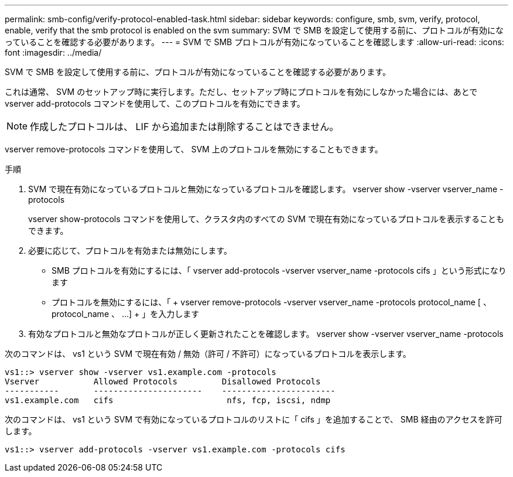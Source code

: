---
permalink: smb-config/verify-protocol-enabled-task.html 
sidebar: sidebar 
keywords: configure, smb, svm, verify, protocol, enable, verify that the smb protocol is enabled on the svm 
summary: SVM で SMB を設定して使用する前に、プロトコルが有効になっていることを確認する必要があります。 
---
= SVM で SMB プロトコルが有効になっていることを確認します
:allow-uri-read: 
:icons: font
:imagesdir: ../media/


[role="lead"]
SVM で SMB を設定して使用する前に、プロトコルが有効になっていることを確認する必要があります。

これは通常、 SVM のセットアップ時に実行します。ただし、セットアップ時にプロトコルを有効にしなかった場合には、あとで vserver add-protocols コマンドを使用して、このプロトコルを有効にできます。

[NOTE]
====
作成したプロトコルは、 LIF から追加または削除することはできません。

====
vserver remove-protocols コマンドを使用して、 SVM 上のプロトコルを無効にすることもできます。

.手順
. SVM で現在有効になっているプロトコルと無効になっているプロトコルを確認します。 vserver show -vserver vserver_name -protocols
+
vserver show-protocols コマンドを使用して、クラスタ内のすべての SVM で現在有効になっているプロトコルを表示することもできます。

. 必要に応じて、プロトコルを有効または無効にします。
+
** SMB プロトコルを有効にするには、「 vserver add-protocols -vserver vserver_name -protocols cifs 」という形式になります
** プロトコルを無効にするには、「 + vserver remove-protocols -vserver vserver_name -protocols protocol_name [ 、 protocol_name 、 ...] + 」を入力します


. 有効なプロトコルと無効なプロトコルが正しく更新されたことを確認します。 vserver show -vserver vserver_name -protocols


次のコマンドは、 vs1 という SVM で現在有効 / 無効（許可 / 不許可）になっているプロトコルを表示します。

[listing]
----
vs1::> vserver show -vserver vs1.example.com -protocols
Vserver           Allowed Protocols         Disallowed Protocols
-----------       ----------------------    -----------------------
vs1.example.com   cifs                       nfs, fcp, iscsi, ndmp
----
次のコマンドは、 vs1 という SVM で有効になっているプロトコルのリストに「 cifs 」を追加することで、 SMB 経由のアクセスを許可します。

[listing]
----
vs1::> vserver add-protocols -vserver vs1.example.com -protocols cifs
----
